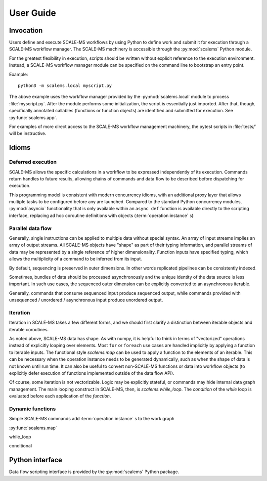 ==========
User Guide
==========

Invocation
==========

Users define and execute SCALE-MS workflows by using Python to define work and
submit it for execution through a SCALE-MS workflow manager.
The SCALE-MS machinery is accessible through the :py:mod:`scalems` Python module.

For the greatest flexibility in execution, scripts should be written without
explicit reference to the execution environment. Instead, a SCALE-MS workflow
manager module can be specified on the command line to bootstrap an entry point.

Example::

    python3 -m scalems.local myscript.py

The above example uses the workflow manager provided by the :py:mod:`scalems.local`
module to process :file:`myscript.py`. After the module performs some initialization,
the script is essentially just imported. After that, though, specifically annotated
callables (functions or function objects) are identified and submitted for execution.
See :py:func:`scalems.app`.

For examples of more direct access to the SCALE-MS workflow management machinery,
the pytest scripts in :file:`tests/` will be instructive.

Idioms
======

Deferred execution
------------------

SCALE-MS allows the specific calculations in a workflow to be expressed
independently of its execution. Commands return handles to future results,
allowing chains of commands and data flow to be described before dispatching
for execution.

This programming model is consistent with modern concurrency idioms,
with an additional proxy layer that allows multiple tasks to be configured
before any are launched. Compared to the standard Python concurrency modules,
:py:mod:`asyncio` functionality that is only available within an ``async def``
function is available directly to the scripting interface, replacing ad hoc
coroutine definitions with objects (:term:`operation instance` s)

Parallel data flow
------------------

Generally, single instructions can be applied to multiple data without special
syntax.
An array of input streams implies an array of output streams.
All SCALE-MS objects have "shape" as part of their typing information,
and parallel streams of data may be represented by a single reference of
higher dimensionality.
Function inputs have specified typing, which allows the multiplicity of a
command to be inferred from its input.

By default, sequencing is preserved in outer dimensions.
In other words replicated pipelines can be consistently indexed.

Sometimes, bundles of data should be processed asynchronously and the unique
identity of the data source is less important. In such use cases, the sequenced
outer dimension can be explicitly converted to an asynchronous iterable.

Generally, commands that consume sequenced input produce sequenced output,
while commands provided with unsequenced / unordered / asynchronous input produce
unordered output.

Iteration
---------

Iteration in SCALE-MS takes a few different forms, and we should first clarify
a distinction between iterable objects and iterable coroutines.

As noted above, SCALE-MS data has shape. As with numpy, it is helpful to think
in terms of "vectorized" operations instead of explicitly looping over elements.
Most ``for`` or ``foreach`` use cases are handled implicitly by applying a
function to iterable inputs.
The functional style `scalems.map` can be used to apply a function
to the elements of an iterable.
This can be necessary when the operation instance needs to be generated
dynamically, such as when the shape of data is not known until run time.
It can also be useful to convert non-SCALE-MS functions or data into workflow
objects (to explicitly defer execution of functions implemented outside of the
data flow API).

Of course, some iteration is not vectorizable.
Logic may be explicitly stateful, or commands may hide internal data graph management.
The main looping construct in SCALE-MS, then, is `scalems.while_loop`.
The *condition* of the *while* loop is evaluated before each application of the
*function*.

Dynamic functions
-----------------

Simple SCALE-MS commands add :term:`operation instance` s to the work graph

:py:func:`scalems.map`

while_loop

conditional

Python interface
================

Data flow scripting interface is provided by the :py:mod:`scalems` Python package.

.. seealso:: :doc:`python`
